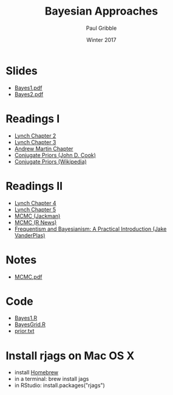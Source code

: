 #+STARTUP: showall

#+TITLE:     Bayesian Approaches
#+AUTHOR:    Paul Gribble
#+EMAIL:     paul@gribblelab.org
#+DATE:      Winter 2017
#+OPTIONS: toc:nil html:t num:nil
#+HTML_LINK_UP: http://www.gribblelab.org/stats/index.html
#+HTML_LINK_HOME: http://www.gribblelab.org/stats/index.html
#+LANGUAGE:  en
#+OPTIONS:   num:nil toc:nil TeX:t LaTeX:t
#+BABEL:     :session *R*

* Slides

- [[file:slides/Bayes1.pdf][Bayes1.pdf]]
- [[file:slides/Bayes2.pdf][Bayes2.pdf]]

* Readings I

- [[file:readings/Lynch2.pdf][Lynch Chapter 2]]
- [[file:readings/Lynch3.pdf][Lynch Chapter 3]]
- [[file:readings/bayes_chapter_andrew_martin.pdf][Andrew Martin Chapter]]
- [[http://www.johndcook.com/conjugate_prior_diagram.html][Conjugate Priors (John D. Cook)]]
- [[http://en.wikipedia.org/wiki/Conjugate_prior][Conjugate Priors (Wikipedia)]]

* Readings II

- [[file:readings/Lynch4.pdf][Lynch Chapter 4]]
- [[file:readings/Lynch5.pdf][Lynch Chapter 5]]
- [[file:readings/jackman_ajps.pdf][MCMC (Jackman)]]
- [[file:readings/RNewsMCMC.pdf][MCMC (R News)]]
- [[http://jakevdp.github.io/blog/2014/03/11/frequentism-and-bayesianism-a-practical-intro/][Frequentism and Bayesianism: A Practical Introduction (Jake VanderPlas)]]

* Notes

- [[file:notes/MCMC.pdf][MCMC.pdf]]

* Code

- [[file:code/Bayes1.R][Bayes1.R]]
- [[file:code/BayesGrid.R][BayesGrid.R]]
- [[file:code/prior.txt][prior.txt]]

* Install rjags on Mac OS X

- install [[https://brew.sh][Homebrew]]
- in a terminal: brew install jags
- in RStudio: install.packages("rjags")

